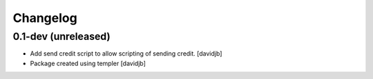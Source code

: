 Changelog
=========

0.1-dev (unreleased)
--------------------

- Add send credit script to allow scripting of sending credit.
  [davidjb]
- Package created using templer
  [davidjb]
